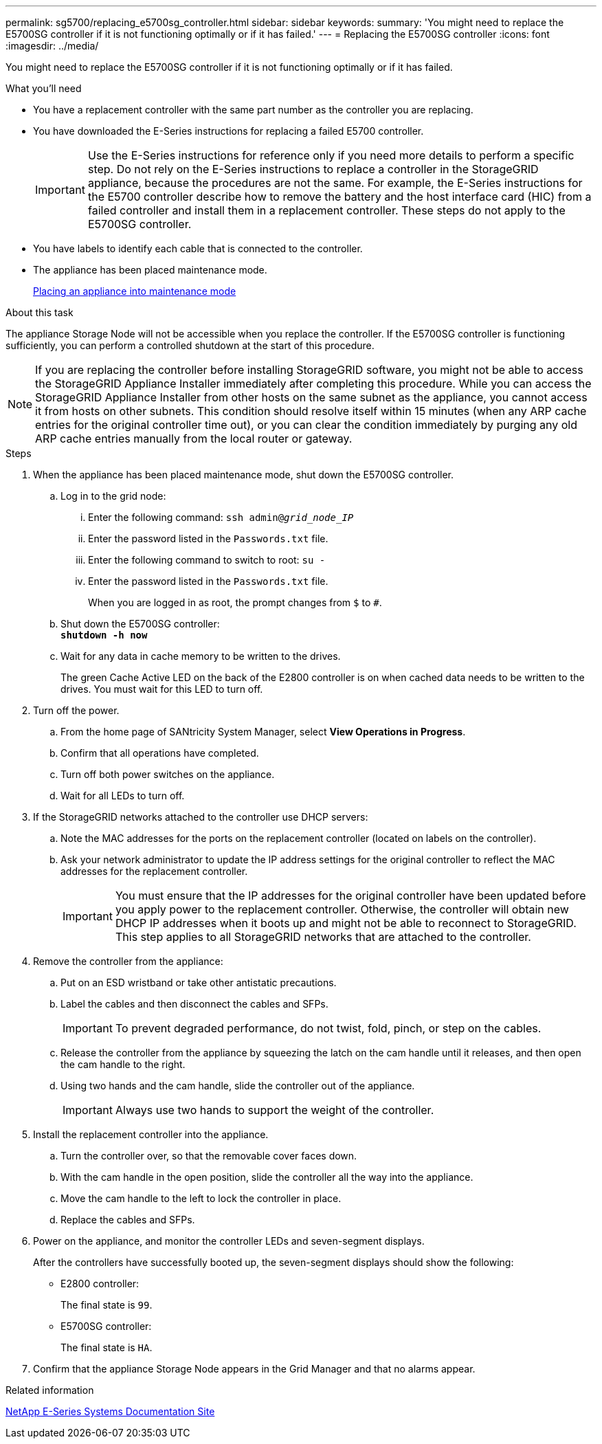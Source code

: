 ---
permalink: sg5700/replacing_e5700sg_controller.html
sidebar: sidebar
keywords:
summary: 'You might need to replace the E5700SG controller if it is not functioning optimally or if it has failed.'
---
= Replacing the E5700SG controller
:icons: font
:imagesdir: ../media/

[.lead]
You might need to replace the E5700SG controller if it is not functioning optimally or if it has failed.

.What you'll need

* You have a replacement controller with the same part number as the controller you are replacing.
* You have downloaded the E-Series instructions for replacing a failed E5700 controller.
+
IMPORTANT: Use the E-Series instructions for reference only if you need more details to perform a specific step. Do not rely on the E-Series instructions to replace a controller in the StorageGRID appliance, because the procedures are not the same. For example, the E-Series instructions for the E5700 controller describe how to remove the battery and the host interface card (HIC) from a failed controller and install them in a replacement controller. These steps do not apply to the E5700SG controller.

* You have labels to identify each cable that is connected to the controller.
* The appliance has been placed maintenance mode.
+
xref:placing_appliance_into_maintenance_mode.adoc[Placing an appliance into maintenance mode]

.About this task

The appliance Storage Node will not be accessible when you replace the controller. If the E5700SG controller is functioning sufficiently, you can perform a controlled shutdown at the start of this procedure.

NOTE: If you are replacing the controller before installing StorageGRID software, you might not be able to access the StorageGRID Appliance Installer immediately after completing this procedure. While you can access the StorageGRID Appliance Installer from other hosts on the same subnet as the appliance, you cannot access it from hosts on other subnets. This condition should resolve itself within 15 minutes (when any ARP cache entries for the original controller time out), or you can clear the condition immediately by purging any old ARP cache entries manually from the local router or gateway.

.Steps

. When the appliance has been placed maintenance mode, shut down the E5700SG controller.
 .. Log in to the grid node:
  ... Enter the following command: `ssh admin@_grid_node_IP_`
  ... Enter the password listed in the `Passwords.txt` file.
  ... Enter the following command to switch to root: `su -`
  ... Enter the password listed in the `Passwords.txt` file.
+
When you are logged in as root, the prompt changes from `$` to `#`.
 .. Shut down the E5700SG controller: +
`*shutdown -h now*`
 .. Wait for any data in cache memory to be written to the drives.
+
The green Cache Active LED on the back of the E2800 controller is on when cached data needs to be written to the drives. You must wait for this LED to turn off.
. Turn off the power.
 .. From the home page of SANtricity System Manager, select *View Operations in Progress*.
 .. Confirm that all operations have completed.
 .. Turn off both power switches on the appliance.
 .. Wait for all LEDs to turn off.
. If the StorageGRID networks attached to the controller use DHCP servers:
 .. Note the MAC addresses for the ports on the replacement controller (located on labels on the controller).
 .. Ask your network administrator to update the IP address settings for the original controller to reflect the MAC addresses for the replacement controller.
+
IMPORTANT: You must ensure that the IP addresses for the original controller have been updated before you apply power to the replacement controller. Otherwise, the controller will obtain new DHCP IP addresses when it boots up and might not be able to reconnect to StorageGRID. This step applies to all StorageGRID networks that are attached to the controller.
. Remove the controller from the appliance:
 .. Put on an ESD wristband or take other antistatic precautions.
 .. Label the cables and then disconnect the cables and SFPs.
+
IMPORTANT: To prevent degraded performance, do not twist, fold, pinch, or step on the cables.

 .. Release the controller from the appliance by squeezing the latch on the cam handle until it releases, and then open the cam handle to the right.
 .. Using two hands and the cam handle, slide the controller out of the appliance.
+
IMPORTANT: Always use two hands to support the weight of the controller.
. Install the replacement controller into the appliance.
 .. Turn the controller over, so that the removable cover faces down.
 .. With the cam handle in the open position, slide the controller all the way into the appliance.
 .. Move the cam handle to the left to lock the controller in place.
 .. Replace the cables and SFPs.
. Power on the appliance, and monitor the controller LEDs and seven-segment displays.
+
After the controllers have successfully booted up, the seven-segment displays should show the following:

 ** E2800 controller:
+
The final state is `99`.

 ** E5700SG controller:
+
The final state is `HA`.

. Confirm that the appliance Storage Node appears in the Grid Manager and that no alarms appear.

.Related information

http://mysupport.netapp.com/info/web/ECMP1658252.html[NetApp E-Series Systems Documentation Site^]
